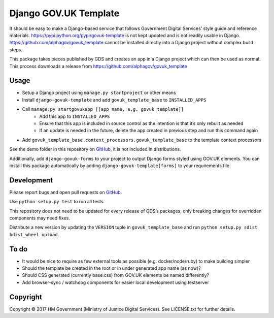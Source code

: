 Django GOV.UK Template
======================

It should be easy to make a Django-based service that follows Government Digital Services’ style guide and reference materials.
https://pypi.python.org/pypi/govuk-template is not kept updated and is not readily usable in Django.
https://github.com/alphagov/govuk_template cannot be installed directly into a Django project without complex build steps.

This package takes pieces published by GDS and creates an app in a Django project which can then be used as normal.
This process downloads a release from https://github.com/alphagov/govuk_template

Usage
-----

- Setup a Django project using ``manage.py startproject`` or other means
- Install ``django-govuk-template`` and add ``govuk_template_base`` to ``INSTALLED_APPS``
- Call ``manage.py startgovukapp [[app name, e.g. govuk_template]]``
    - Add this app to ``INSTALLED_APPS``
    - Ensure that this app is included in source control as the intention is that it’s only rebuilt as needed
    - If an update is needed in the future, delete the app created in previous step and run this command again
- Add ``govuk_template_base.context_processors.govuk_template_base`` to the template context processors

See the demo folder in this repository on `GitHub`_, it is not included in distributions.

Additionally, add ``django-govuk-forms`` to your project to output Django forms styled using GOV.UK elements.
You can install this package automatically by adding ``django-govuk-template[forms]`` to your requirements file.

Development
-----------

Please report bugs and open pull requests on `GitHub`_.

Use ``python setup.py test`` to run all tests.

This repository does not need to be updated for every release of GDS’s packages, only breaking changes for overridden components may need fixes.

Distribute a new version by updating the ``VERSION`` tuple in ``govuk_template_base`` and run ``python setup.py sdist bdist_wheel upload``.

To do
-----

- It would be nice to require as few external tools as possible (e.g. docker/node/ruby) to make building simpler
- Should the template be created in the root or in under generated app name (as now)?
- Should CSS generated (currently base.css) from GOV.UK elements be named differently?
- Add browser-sync / watchdog components for easier local development using testserver

Copyright
---------

Copyright |copy| 2017 HM Government (Ministry of Justice Digital Services). See LICENSE.txt for further details.

.. |copy| unicode:: 0xA9 .. copyright symbol
.. _GitHub: https://github.com/ministryofjustice/django-govuk-template
